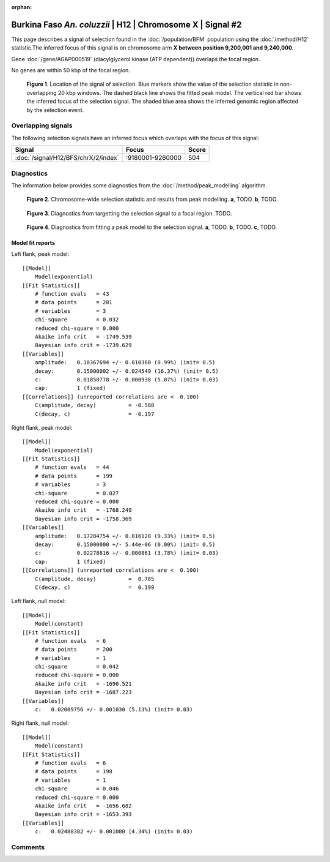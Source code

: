 :orphan:

Burkina Faso *An. coluzzii* | H12 | Chromosome X | Signal #2
================================================================================



This page describes a signal of selection found in the
:doc:`/population/BFM` population using the
:doc:`/method/H12` statistic.The inferred focus of this signal is on chromosome arm
**X between position 9,200,001 and
9,240,000**.



Gene :doc:`/gene/AGAP000519` (diacylglycerol kinase (ATP dependent)) overlaps the focal region.




No genes are within 50 kbp of the focal region.




.. figure:: peak_location.png
    :alt: signal location

    **Figure 1**. Location of the signal of selection. Blue markers show the
    value of the selection statistic in non-overlapping 20 kbp windows. The
    dashed black line shows the fitted peak model. The vertical red bar shows
    the inferred focus of the selection signal. The shaded blue area shows the
    inferred genomic region affected by the selection event.

Overlapping signals
-------------------



The following selection signals have an inferred focus which overlaps with the
focus of this signal:

.. cssclass:: table-hover
.. csv-table::
    :widths: auto
    :header: Signal, Focus, Score

    :doc:`/signal/H12/BFS/chrX/2/index`,":9180001-9260000",504
    



Diagnostics
-----------

The information below provides some diagnostics from the
:doc:`/method/peak_modelling` algorithm.

.. figure:: peak_context.png

    **Figure 2**. Chromosome-wide selection statistic and results from peak
    modelling. **a**, TODO. **b**, TODO.

.. figure:: peak_targetting.png

    **Figure 3**. Diagnostics from targetting the selection signal to a focal
    region. TODO.

.. figure:: peak_fit.png

    **Figure 4**. Diagnostics from fitting a peak model to the selection signal.
    **a**, TODO. **b**, TODO. **c**, TODO.

Model fit reports
~~~~~~~~~~~~~~~~~

Left flank, peak model::

    [[Model]]
        Model(exponential)
    [[Fit Statistics]]
        # function evals   = 43
        # data points      = 201
        # variables        = 3
        chi-square         = 0.032
        reduced chi-square = 0.000
        Akaike info crit   = -1749.539
        Bayesian info crit = -1739.629
    [[Variables]]
        amplitude:   0.10367694 +/- 0.010360 (9.99%) (init= 0.5)
        decay:       0.15000002 +/- 0.024549 (16.37%) (init= 0.5)
        c:           0.01850778 +/- 0.000938 (5.07%) (init= 0.03)
        cap:         1 (fixed)
    [[Correlations]] (unreported correlations are <  0.100)
        C(amplitude, decay)          = -0.588 
        C(decay, c)                  = -0.197 


Right flank, peak model::

    [[Model]]
        Model(exponential)
    [[Fit Statistics]]
        # function evals   = 44
        # data points      = 199
        # variables        = 3
        chi-square         = 0.027
        reduced chi-square = 0.000
        Akaike info crit   = -1768.249
        Bayesian info crit = -1758.369
    [[Variables]]
        amplitude:   0.17284754 +/- 0.016128 (9.33%) (init= 0.5)
        decay:       0.15000000 +/- 5.44e-06 (0.00%) (init= 0.5)
        c:           0.02278816 +/- 0.000861 (3.78%) (init= 0.03)
        cap:         1 (fixed)
    [[Correlations]] (unreported correlations are <  0.100)
        C(amplitude, decay)          =  0.785 
        C(decay, c)                  =  0.199 


Left flank, null model::

    [[Model]]
        Model(constant)
    [[Fit Statistics]]
        # function evals   = 6
        # data points      = 200
        # variables        = 1
        chi-square         = 0.042
        reduced chi-square = 0.000
        Akaike info crit   = -1690.521
        Bayesian info crit = -1687.223
    [[Variables]]
        c:   0.02009756 +/- 0.001030 (5.13%) (init= 0.03)


Right flank, null model::

    [[Model]]
        Model(constant)
    [[Fit Statistics]]
        # function evals   = 6
        # data points      = 198
        # variables        = 1
        chi-square         = 0.046
        reduced chi-square = 0.000
        Akaike info crit   = -1656.682
        Bayesian info crit = -1653.393
    [[Variables]]
        c:   0.02488382 +/- 0.001080 (4.34%) (init= 0.03)


Comments
--------

.. raw:: html

    <div id="disqus_thread"></div>
    <script>
    (function() { // DON'T EDIT BELOW THIS LINE
    var d = document, s = d.createElement('script');
    s.src = 'https://agam-selection-atlas.disqus.com/embed.js';
    s.setAttribute('data-timestamp', +new Date());
    (d.head || d.body).appendChild(s);
    })();
    </script>
    <noscript>Please enable JavaScript to view the <a href="https://disqus.com/?ref_noscript">comments powered by Disqus.</a></noscript>
